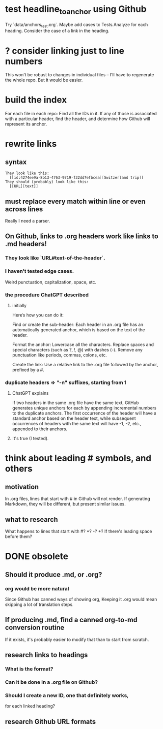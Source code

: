 * test headline_to_anchor using Github
  Try `data/anchors_test.org`.
  Maybe add cases to Tests.Analyze for each heading.
  Consider the case of a link in the heading.
* ? consider linking just to line numbers
  This won't be robust to changes in individual files --
  I'll have to regenerate the whole repo.
  But it would be easier.
* build the index
  For each file in each repo:
  Find all the IDs in it.
  If any of those is associated with a particular header,
  find the header,
  and determine how Github will represent its anchor.
* rewrite links
** syntax
#+BEGIN_SRC text
  They look like this:
    [[id:4274ee9a-8b13-4763-9719-f32dd7efbcea][Switzerland trip]]
  They should (probably) look like this:
    [[URL][text]]
#+END_SRC
** must replace every match *within line* or even *across lines*
   Really I need a parser.
** On Github, links to .org headers work like links to .md headers!
*** They look like `URL#text-of-the-header`.
*** I haven't tested edge cases.
    Weird punctuation, capitalization, space, etc.
*** the procedure ChatGPT described
**** initially
 Here’s how you can do it:

     Find or create the sub-header: Each header in an .org file has an automatically generated anchor, which is based on the text of the header.

     Format the anchor:
         Lowercase all the characters.
         Replace spaces and special characters (such as ?, !, @) with dashes (-).
         Remove any punctuation like periods, commas, colons, etc.

     Create the link: Use a relative link to the .org file followed by the anchor, prefixed by a #.
*** duplicate headers => "-n" suffixes, starting from 1
**** ChatGPT explains
 If two headers in the same .org file have the same text, GitHub generates unique anchors for each by appending incremental numbers to the duplicate anchors. The first occurrence of the header will have a standard anchor based on the header text, while subsequent occurrences of headers with the same text will have -1, -2, etc., appended to their anchors.
**** It's true (I tested).
* think about leading # symbols, and others
** motivation
   In .org files, lines that start with # in Github will not render.
   If generating Markdown, they will be different,
   but present similar issues.
** what to research
   What happens to lines that start with #? *? -? +?
   If there's leading space before them?
* DONE obsolete
** Should it produce .md, or .org?
*** org would be more natural
    Since Github has canned ways of showing org,
    Keeping it .org would mean skipping a lot of translation steps.
** If producing .md, find a canned org-to-md conversion routine
   If it exists, it's probably easier to modify that
   than to start from scratch.
** research links to headings
*** What is the format?
*** Can it be done in a .org file on Github?
*** Should I create a new ID, one that definitely works,
    for each linked heading?
** research Github URL formats
